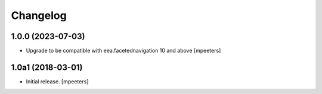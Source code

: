 Changelog
=========


1.0.0 (2023-07-03)
------------------

- Upgrade to be compatible with eea.facetednavigation 10 and above
  [mpeeters]


1.0a1 (2018-03-01)
------------------

- Initial release.
  [mpeeters]
